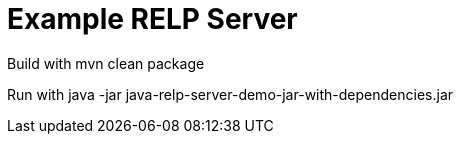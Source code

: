 # Example RELP Server

Build with
mvn clean package

Run with
java -jar java-relp-server-demo-jar-with-dependencies.jar
